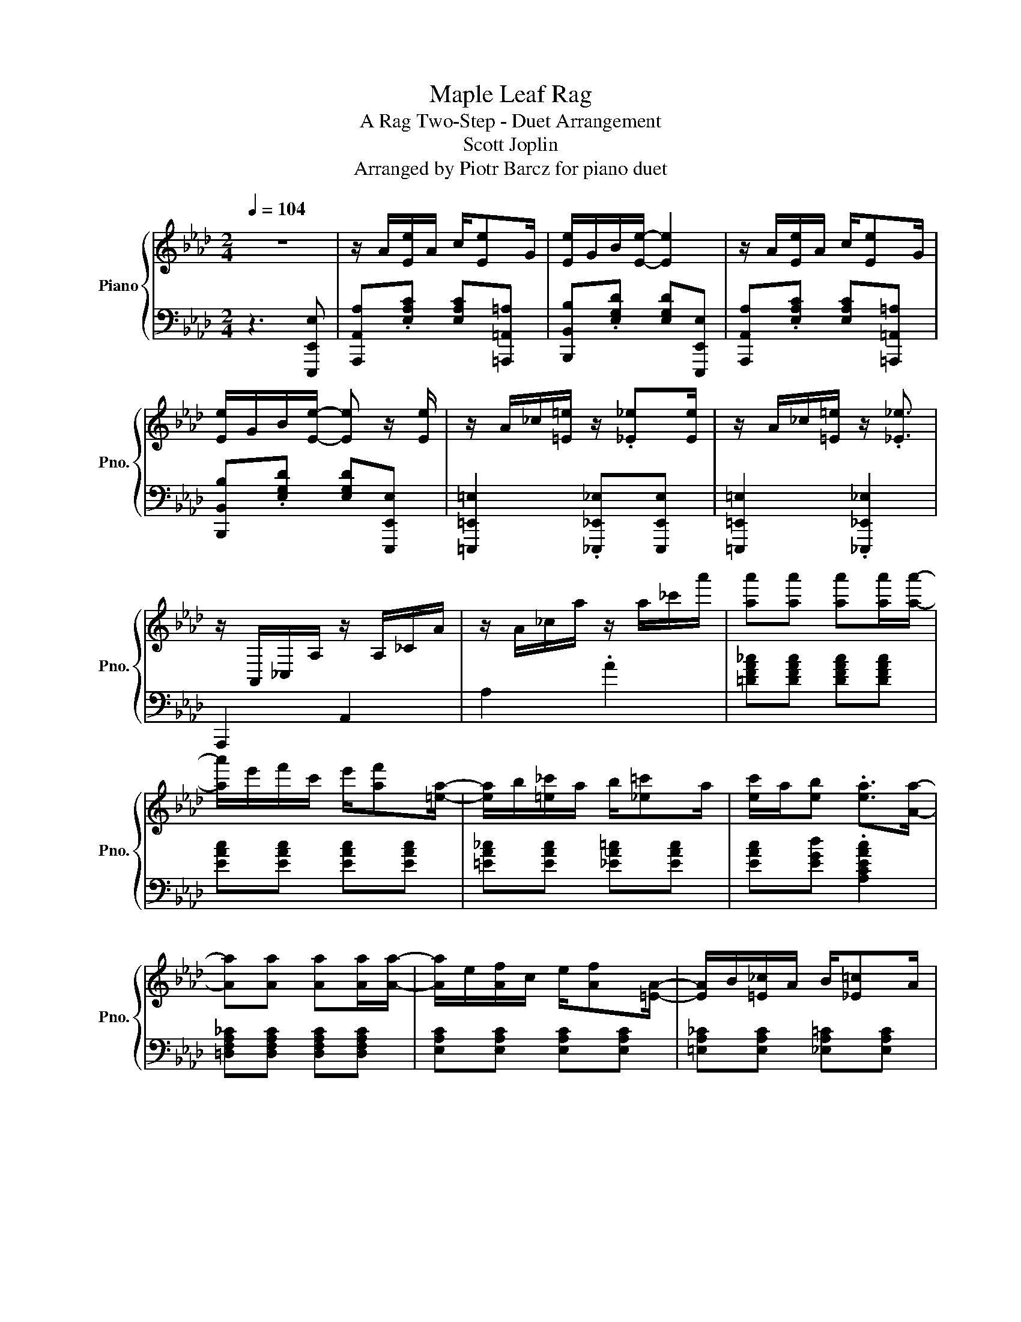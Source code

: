 X:1
T:Maple Leaf Rag
T:A Rag Two-Step - Duet Arrangement
T:Scott Joplin
T:Arranged by Piotr Barcz for piano duet
%%score { 1 | 2 }
L:1/8
Q:1/4=104
M:2/4
K:Ab
V:1 treble nm="Piano" snm="Pno."
V:2 bass 
V:1
 z4 | z/ A/[Ee]/A/ c/[Ee]G/ | [Ee]/G/B/[Ee]/- [Ee]2 | z/ A/[Ee]/A/ c/[Ee]G/ | %4
 [Ee]/G/B/[Ee]/- [Ee] z/ [Ee]/ | z/ A/_c/[=E=e]/ z/ .[_E_e][Ee]/ | z/ A/_c/[=E=e]/ z/ .[_E_e]3/2 | %7
 z/ A,,/_C,/A,/ z/ A,/_C/A/ | z/ A/_c/a/ z/ a/_c'/a'/ | [aa'][aa'] [aa'][aa']/[aa']/- | %10
 [aa']/e'/f'/c'/ e'/[af'][=ea]/- | [ea]/b/[=e_c']/a/ b/[_e=c']a/ | [ec']/a/[eb] .[ea]>[Aa]- | %13
 [Aa][Aa] [Aa][Aa]/[Aa]/- | [Aa]/e/[Af]/c/ e/[Af][=EA]/- | [EA]/B/[=E_c]/A/ B/[_E=c]A/ | %16
 [Ec]/A/[EB] .[EA]2 | z/ [Aa]/[Eee']/[Aa]/ [cc']/[Eee'][Gg]/ | [Eee']/[Gg]/[Bb]/[Eee']/- [Eee']2 | %19
 z/ [Aa]/[Eee']/[Aa]/ [cc']/[Eee'][Gg]/ | [Eee']/[Gg]/[Bb]/[Eee']/- [Eee'] z/ [Eee']/ | %21
 z/ [Aa]/[_c_c']/[=E=e=e']/ z/ .[_E_e_e'][Eee']/ | z/ [Aa]/[_c_c']/[=E=e=e']/ z/ .[_E_e_e']3/2 | %23
 z/ [A,,A,]/[_C,_C]/[A,A]/ z/ [A,A]/[C_c]/[Aa]/ | %24
 z/ [Aa]/[_c_c']/[aa']/ z/ [aa']/[c'_c''_c''']/[a'a'']/ | %25
 [aa'a''][aa'a''] [aa'a''][aa'a'']/[aa'a'']/- | %26
 [aa'a'']/[e'e'']/[f'f'']/[c'c'']/ [e'e'']/[af'a'f''][=ea=e'a']/- | %27
 [eae'a']/[bb']/[=e_c'=e'_c'']/[aa']/ [bb']/[_e=c'_e'=c''][aa']/ | %28
 [ec'e'c'']/[aa']/[ebe'b'] .[eae'a']>[Aaa']- | [Aaa'][Aaa'] [Aaa'][Aaa']/[Aaa']/- | %30
 [Aaa']/[ee']/[Afaf']/[cc']/ [ee']/[Afaf'][=EA=ea]/- | %31
 [EAea]/[Bb]/[=E_c=e_c']/[Aa]/ [Bb]/[_E=c_e=c'][Aa]/ | [Ecec']/[Aa]/[EBeb] .[EAea]2 | %33
 z/ g/[ee']/g/ b/[=d=d']g/ | [dd']/g/b/[cc']/- [cc']/e/[Bb]/e/ | z/ c/[Aa]/c/ e/[Ff]c/ | %36
 [Aa]/c/e/[Ff]/- [Ff]/c/[Ff] | z/ e/[Gg]/B/ d/[Ff]e/ | [Gg]/B/d/[Ff]/- [Ff]/d/[Ff] | %39
 z/ c/[Aa]/c/ e/[Ff]c/ | [Aa]/c/e/[Ff]/- [Ff]/c/[Ff] | z/ g/[ee']/g/ b/[=d=d']g/ | %42
 [dd']/g/b/[cc']/- [cc']/e/[Bb]/e/ | z/ c/[Aa]/c/ e/[Ff]c/ | [Aa][Aa] [Gg][_G_g] | %45
 z/ F/=A/c/ f/c/A/F/ | z/ F/B/d/ [Ff][FBd] | .[=DFAc]>[DFAc] z/ [_DB]E/ | [CA][Ee] [Ee][Ee] | %49
 z/ [gg']/[ee'e'']/[gg']/ [bb']/[=d=d'=d''][gg']/ | %50
 [dd'd'']/[gg']/[bb']/[cc'c'']/- [cc'c'']/[ee']/[Bbb']/[ee']/ | %51
 z/ [cc']/[Aaa']/[cc']/ [ee']/[Fff'][cc']/ | [Aaa']/[cc']/[ee']/[Fff']/- [Fff']/[cc']/[Fff'] | %53
 z/ [ee']/[Ggg']/[Bb]/ [dd']/[Fff'][ee']/ | [Ggg']/[Bb]/[dd']/[Fff']/- [Fff']/[dd']/[Fff'] | %55
 z/ [cc']/[Aaa']/[cc']/ [ee']/[Fff'][cc']/ | [Aaa']/[cc']/[ee']/[Fff']/- [Fff']/[cc']/[Fff'] | %57
 z/ [gg']/[ee'e'']/[gg']/ [bb']/[=d=d'=d''][gg']/ | %58
 [dd'd'']/[gg']/[bb']/[cc'c'']/- [cc'c'']/[ee']/[Bbb']/[ee']/ | %59
 z/ [cc']/[Aaa']/[cc']/ [ee']/[Fff'][cc']/ | [Aaa'][Aaa'] [Ggg'][_G_g_g'] | %61
 z/ [Ff]/[=A=a]/[cc']/ [ff']/[cc']/[Aa]/[Ff]/ | z/ [Ff]/[Bb]/[dd']/ [Fff'][FBdfbd'] | %63
 .[=DFAc=dfac']>[DFAcdfac'] z/ [_DB_db][Ee]/ | z/ [Aa]/[cc']/[ee']/ .[Aaa']2 | %65
 z/ [Aa]/[Eee']/[Aa]/ [cc']/[Eee'][Gg]/ | [Eee']/[Gg]/[Bb]/[Eee']/- [Eee']2 | %67
 z/ [Aa]/[Eee']/[Aa]/ [cc']/[Eee'][Gg]/ | [Eee']/[Gg]/[Bb]/[Eee']/- [Eee'] z/ [Eee']/ | %69
 z/ [Aa]/[_c_c']/[=E=e=e']/ z/ .[_E_e_e'][Eee']/ | z/ [Aa]/[_c_c']/[=E=e=e']/ z/ .[_E_e_e']3/2 | %71
 z/ [A,,A,]/[_C,_C]/[A,A]/ z/ [A,A]/[C_c]/[Aa]/ | %72
 z/ [Aa]/[_c_c']/[aa']/ z/ [aa']/[c'_c''_c''']/[a'a'']/ | %73
 [aa'a''][aa'a''] [aa'a''][aa'a'']/[aa'a'']/- | %74
 [aa'a'']/[e'e'']/[f'f'']/[c'c'']/ [e'e'']/[af'a'f''][=ea=e'a']/- | %75
 [eae'a']/[bb']/[=e_c'=e'_c'']/[aa']/ [bb']/[_e=c'_e'=c''][aa']/ | %76
 [ec'e'c'']/[aa']/[ebe'b'] [eae'a']>.[Aaa']- | [Aaa'][Aaa'] [Aaa'][Aaa']/.[A-aa'-]/ | %78
 [Aa']/[ee']/[Afaf']/[cc']/ [ee']/[Afaf'][=EA=ea]/- | %79
 [EAea]/[Bb]/[=E_c=e_c']/[Aa]/ [Bb]/[_E=c_e=c'][Aa]/ | [Ecec']/[Aa]/[EBeb] [EAea][Aa] | %81
 [Acea]>[Bcea]- [Bcea]/[ce]/B | [Acea]>[Bcea]- [Bcea]/[ce]/B/[ce]/ | .A/.d/.B/.d/ .f/.A/.d/.f/ | %84
 .B/.d/.f/A/ z/ f/B/f/ | [Acea]>[Bcea]- [Bcea]/[ce]/B | [Acea]>[Bcea]- [Bcea]/[ce]/B/[ce]/ | %87
 .A/.d/.B/.d/ .f/.A/.d/.f/ | .B/.d/.f/A/ z/ f/=A/[ef]/ | [B=dfb]>[cdfb]- [cdfb]/[df]/c | %90
 [B=dfb]>[cdfb]- [cdfb]/[df]/c/[df]/- | [df]/.e/.[Bb]/.e/ ._g/[cc'].e/ | %92
 .[Bb]/.e/._g/[cc']/ z/ e/[Bb] | [d=ed'][ded'] [cec'][Beb] | [Af]/d/e/[B_g]/- [Bg]/B/[Af] | %95
 [Gf]/d/e/[_Gf]/- [Gf]/c/[Ge]/[Fd]/- | [Fd]/[Aa]f/ [Aa]/f/[Aa]/f/ | %97
 [Aceac'e'a']>[Bceabc'e'a']- [Bceabc'e'a']/[cec'e']/[Bb] | %98
 [Aceac'e'a']>[Bceabc'e'a']- [Bceabc'e'a']/[cec'e']/[Bb]/[cec'e']/ | %99
 .[Aa]/.[dd']/.[Bb]/.[dd']/ .[ff']/.[Aa]/.[dd']/.[ff']/ | %100
 .[Bb]/.[dd']/.[ff']/[Aa]/ z/ [ff']/[Bb]/[ff']/ | %101
 [Aceac'e'a']>[Bceabc'e'a']- [Bceabc'e'a']/[cec'e']/[Bb] | %102
 [Aceac'e'a']>[Bceabc'e'a']- [Bceabc'e'a']/[cec'e']/[Bb]/[cec'e']/ | %103
 .[Aa]/.[dd']/.[Bb]/.[dd']/ .[ff']/.[Aa]/.[dd']/.[ff']/ | %104
 .[Bb]/.[dd']/.[ff']/[Aa]/- [Aa]/[ff']/[=A=a]/[efe'f']/ | %105
 .[B=dfb=d'f'b']-[Bdfbd'f'b']/[cdfbc'd'f'b']/- [cdfbc'd'f'b']/[dfd'f']/[cc'] | %106
 [B=dfb=d'f'b']>[cdfbc'd'f'b']- [cdfbc'd'f'b']/[dfd'f']/[cc']/[dfd'f']/ | %107
 z/ .[ee']/.[Bbb']/.[ee']/ .[_g_g']/.[cc'c''].[ee']/ | %108
 .[Bbb']/.[ee']/.[_g_g']/[cc'c'']/ z/ .[ee']/[Bbb'] | %109
 [d=ed'=e'd''][ded'e'd''] [cec'e'c''][Bebe'b'] | %110
 [Afaf']/[dd']/[ee']/[B_gb_g']/- [Bgbg']/[Bb]/[Afaf'] | %111
 [Gfgf']/[dd']/[ee']/[_Gf_gf']/- [Gfgf']/[cc']/[Gege']/[Fdfd']/- | %112
 [Fdfd']/[dd']/[ff']/[aa']/ .[dd'd'']2 | [Aa][Af] [Aa][Af] | [fa][fb]/[fc']/- [fc']/b/a/f/ | %115
 e/f[Ac]/- [Ac]2 | z/ e/[Af]/c/ e/[Af]c/ | [Ge]f/[GB]/- [GB]2 | z/ d/[Gf]/B/ d/[Gf][Ac]/- | %119
 [Ac]/e/[Af]/c/ e/[Af][Ac]/- | [Ac]/e/[Af]/c/ e/[Af]e/ | [Aa][Af] [Aa][Af] | %122
 [fa][fb]/[fc']/- [fc']/b/a/f/ | af e/a[Ac]/- | [Ac]/e/[Af]/c/ e/[Af][FA]/- | %125
 [FA]/B/[FA] [=EA][EB]/[_EA]/- | [EA]/B/[Ec]/A/ B/[Ec][=DA]/- | [DA]/B/[=Dc]/A/ z/ [_DB]E/ | %128
 [CA][Ee] [Ee][Ee] | [Aaa'][Afaf'] [Aaa'][Afaf'] | %130
 [faf'a'][fbf'b']/[fc'f'c'']/- [fc'f'c'']/[bb']/[aa']/[ff']/ | [ee']/[ff'][Acac']/- [Acac']2 | %132
 z/ [ee']/[Afaf']/[cc']/ [ee']/[Afaf'][cc']/ | [Gege'][ff']/[GBgb]/- [GBgb]2 | %134
 z/ [dd']/[Gfgf']/[Bb]/ [dd']/[Gfgf'][Acac']/- | %135
 [Acac']/[ee']/[Afaf']/[cc']/ [ee']/[Afaf'][Acac']/- | %136
 [Acac']/[ee']/[Afaf']/[cc']/ [ee']/[Afaf'][ee']/ | [Aaa'][Afaf'] [Aaa'][Afaf'] | %138
 [faf'a'][fbf'b']/[fc'f'c'']/- [fc'f'c'']/[bb']/[aa']/[ff']/ | [aa'][ff'] [ee']/[aa'][Acac']/- | %140
 [Acac']/[ee']/[Afaf']/[cc']/ [ee']/[Afaf'][FAfa]/- | %141
 [FAfa]/[Bb]/[FAfa] [=EA=ea][EBeb]/[_EA_ea]/- | [EAea]/[Bb]/[Ecec']/[Aa]/ [Bb]/[Ecec'][=DA=da]/- | %143
 [DAda]/[Bb]/[=Dc=dc']/[Aa]/ z/ [_DB_db][Ee]/ | [CAca].[Gdegd'] .[EAceac'e'a']2 |] %145
V:2
 z3 [E,,,E,,E,] | [A,,,A,,A,].[E,A,C] [E,A,C][=A,,,=A,,=A,] | %2
 [B,,,B,,B,].[E,G,D] [E,G,D][E,,,E,,E,] | [A,,,A,,A,].[E,A,C] [E,A,C][=A,,,=A,,=A,] | %4
 [B,,,B,,B,].[E,G,D] [E,G,D][E,,,E,,E,] | [=E,,,=E,,=E,]2 .[_E,,,_E,,_E,][E,,,E,,E,] | %6
 [=E,,,=E,,=E,]2 .[_E,,,_E,,_E,]2 | A,,,2 A,,2 | A,2 .A2 | [=DFA_c][DFAc] [DFAc][DFAc] | %10
 [EAc][EAc] [EAc][EAc] | [=EA_c][EAc] [_EA=c][EAc] | [EAc][EGd] .[A,CEAc]2 | %13
 [=D,F,A,_C][D,F,A,C] [D,F,A,C][D,F,A,C] | [E,A,C][E,A,C] [E,A,C][E,A,C] | %15
 [=E,A,_C][E,A,C] [_E,A,=C][E,A,C] | [E,A,C][E,G,D] [A,,C,E,A,C][E,,,E,,E,] | %17
 [A,,,A,,A,].[E,A,C] [E,A,C][=A,,,=A,,=A,] | [B,,,B,,B,].[E,G,D] [E,G,D][E,,,E,,E,] | %19
 [A,,,A,,A,].[E,A,C] [E,A,C][=A,,,=A,,=A,] | [B,,,B,,B,].[E,G,D] [E,G,D][E,,,E,,E,] | %21
 [=E,,,=E,,=E,]2 .[_E,,,_E,,_E,][E,,,E,,E,] | [=E,,,=E,,=E,]2 .[_E,,,_E,,_E,]2 | A,,,2 [A,,,A,,]2 | %24
 [A,,A,]2 .[A,A]2 | [=DFA_c][DFAc] [DFAc][DFAc] | [EAc][EAc] [EAc][EAc] | %27
 [=EA_c][EAc] [_EA=c][EAc] | [EAc][EGd] .[A,CEAc]2 | [=D,F,A,_C][D,F,A,C] [D,F,A,C][D,F,A,C] | %30
 [E,A,C][E,A,C] [E,A,C][E,A,C] | [=E,A,_C][E,A,C] [_E,A,=C][E,A,C] | %32
 [E,A,C][E,G,D] [A,,C,E,A,C][=A,,,=A,,=A,] | [B,,,B,,B,].[E,G,D] [E,,E,].[E,G,D] | %34
 [B,,B,].[E,G,D] [E,,,E,,E,][G,,,G,,G,] | [A,,,A,,A,].[E,A,C] [E,,E,].[E,A,C] | %36
 [A,,A,].[E,A,C] [A,,,A,,A,][=A,,,=A,,=A,] | [B,,,B,,B,].[E,G,D] [E,,E,].[E,G,D] | %38
 [B,,B,].[E,G,D] [B,,,B,,B,][_C,,_C,_C] | [C,,C,C].[E,A,C] [E,,E,].[E,A,C] | %40
 [A,,A,][E,A,C] [A,,,A,,A,][=A,,,=A,,=A,] | [B,,,B,,B,].[E,G,D] [E,,E,].[E,G,D] | %42
 [B,,B,].[E,G,D] [E,,,E,,E,][G,,,G,,G,] | [A,,,A,,A,].[E,A,C] [E,,E,].[E,A,C] | %44
 [A,,,A,,A,][A,,,A,,A,] [G,,,G,,G,][_G,,,_G,,_G,] | %45
 [F,,,F,,F,][F,,,F,,F,] [=A,,,=A,,=A,][A,,,A,,A,] | [B,,,B,,B,][F,B,D] [F,B,D][F,B,D] | %47
 [B,,F,B,][B,,F,B,] [E,,,E,,E,][G,,,G,,G,] | [A,,,A,,A,][E,A,C] [E,A,C][=A,,,=A,,=A,] | %49
 [B,,,B,,B,].[E,G,D] [E,,E,].[E,G,D] | [B,,B,].[E,G,D] [E,,,E,,E,][G,,,G,,G,] | %51
 [A,,,A,,A,].[E,A,C] [E,,E,].[E,A,C] | [A,,A,].[E,A,C] [A,,,A,,A,][=A,,,=A,,=A,] | %53
 [B,,,B,,B,].[E,G,D] [E,,E,].[E,G,D] | [B,,B,].[E,G,D] [B,,,B,,B,][_C,,_C,_C] | %55
 [C,,C,C].[E,A,C] [E,,E,].[E,A,C] | [A,,A,].[E,A,C] [A,,,A,,A,][=A,,,=A,,=A,] | %57
 [B,,,B,,B,].[E,G,D] [E,,E,].[E,G,D] | [B,,B,].[E,G,D] [E,,,E,,E,][G,,,G,,G,] | %59
 [A,,,A,,A,].[E,A,C] [E,,E,].[E,A,C] | [A,,,A,,A,][A,,,A,,A,] [G,,,G,,G,][_G,,,_G,,_G,] | %61
 [F,,,F,,F,][F,,,F,,F,] [=A,,,=A,,=A,][A,,,A,,A,] | [B,,,B,,B,][F,B,D] [F,B,D][F,B,D] | %63
 [B,,F,B,][B,,F,B,] [E,,E,][G,,,G,,G,] | [A,,,A,,A,][A,CE] [A,CE][E,,,E,,E,] | %65
 [A,,,A,,A,].[E,A,C] [E,A,C][=A,,,=A,,=A,] | [B,,,B,,B,].[E,G,D] [E,G,D][E,,,E,,E,] | %67
 [A,,,A,,A,].[E,A,C] [E,A,C][=A,,,=A,,=A,] | [B,,,B,,B,].[E,G,D] [E,G,D][E,,,E,,E,] | %69
 [=E,,,=E,,=E,]2 .[_E,,,_E,,_E,][E,,,E,,E,] | [=E,,,=E,,=E,]2 .[_E,,,_E,,_E,]2 | A,,,2 [A,,,A,,]2 | %72
 [A,,A,]2 .[A,A]2 | [=DFA_c][DFAc] [DFAc][DFAc] | [EAc][EAc] [EAc][EAc] | %75
 [=EA_c][EAc] [_EA=c][EAc] | [EAc][EGd] .[A,CEAc]2 | [=D,F,A,_C][D,F,A,C] [D,F,A,C][D,F,A,C] | %78
 [E,A,C][E,A,C] [E,A,C][E,A,C] | [=E,A,_C][E,A,C] [_E,A,=C][E,A,C] | %80
 [E,A,C][E,G,D] .[A,,C,E,A,C]2 | [E,,,E,,E,][A,C_G] [_G,,,_G,,_G,][A,CG] | %82
 [F,,,F,,F,][A,C_G] [E,,,E,,E,][C,,,C,,C,] | .[D,,,D,,D,].[A,DF] .[A,,,A,,A,].[A,DF] | %84
 .[F,,,F,,F,].[A,DF] [D,,,D,,D,][=D,,,=D,,=D,] | [E,,,E,,E,][A,C_G] [_G,,,_G,,_G,][A,CG] | %86
 [F,,,F,,F,][A,C_G] [E,,,E,,E,][C,,,C,,C,] | .[D,,,D,,D,].[A,DF] .[A,,,A,,A,].[A,DF] | %88
 .[F,,,F,,F,].[A,DF] [D,,,D,,D,][C,,,C,,C,] | [B,,,,B,,,B,,][B,=DA] [=D,,,=D,,=D,][B,DA] | %90
 [F,,,F,,F,][B,=DA] [B,,,B,,B,][B,DA] | .[E,,,E,,E,].[B,E_G] .[_G,,,_G,,_G,].[B,EG] | %92
 .[E,,,E,,E,].[B,E_G] .[_G,,,_G,,_G,].[B,EG] | %93
 [G,,G,]/[B,,B,][D,D]/ [=E,=E]/[D,D]/[B,,B,]/[G,,G,]/ | [A,,,A,,A,].[A,DF] [B,,,B,,].[A,B,=D] | %95
 [E,B,D][E,B,D] [A,,C,E,A,C][A,,C,E,A,C] | [D,D][A,DF] [A,DF][=D,,,=D,,=D,] | %97
 [E,,,E,,E,][A,C_G] [_G,,,_G,,_G,][A,CG] | [F,,,F,,F,][A,C_G] [E,,,E,,E,][C,,,C,,C,] | %99
 .[D,,,D,,D,].[A,DF] .[A,,,A,,A,].[A,DF] | .[F,,,F,,F,].[A,DF] [D,,,D,,D,][=D,,,=D,,=D,] | %101
 [E,,,E,,E,][A,C_G] [_G,,,_G,,_G,][A,CG] | [F,,,F,,F,][A,C_G] [E,,,E,,E,][C,,,C,,C,] | %103
 .[D,,,D,,D,].[A,DF] .[A,,,A,,A,].[A,DF] | .[F,,,F,,F,].[A,DF] [D,,,D,,D,][C,,,C,,C,] | %105
 [B,,,,B,,,B,,][B,=DA] [=D,,,=D,,=D,][B,DA] | [F,,,F,,F,][B,=DA] [B,,,B,,B,][B,DA] | %107
 .[E,,,E,,E,].[B,E_G] .[_G,,,_G,,_G,].[B,EG] | .[E,,,E,,E,].[B,E_G] .[_G,,,_G,,_G,][B,EG] | %109
 [G,,G,]/[B,,B,][D,D]/ [=E,=E]/[D,D]/[B,,B,]/[G,,G,]/ | [A,,,A,,A,][A,DF] [B,,,,B,,,B,,][A,B,=D] | %111
 [E,B,D][E,B,D] [A,,C,E,A,C][A,,C,E,A,C] | [D,,D,D][A,,,A,,A,] [D,,,D,,D,][C,,C,C] | %113
 [D,,D,D].[A,DF] [A,DF][C,,C,C] | [D,,D,D].[A,DF] [B,,,B,,B,][_C,,_C,_C] | %115
 [C,,C,C].[A,CE] [A,CE][E,,,E,,E,] | [A,,,A,,A,].[E,A,C] [E,,,E,,E,][=A,,,=A,,=A,] | %117
 [B,,,B,,B,].[E,G,D] [E,,,E,,E,][=A,,,=A,,=A,] | [B,,,B,,B,].[E,G,D] [E,,,E,,E,][G,,,G,,G,] | %119
 [A,,,A,,A,].[E,A,C] [E,,E,].[E,A,C] | [A,,A,].[E,A,C] [B,,,B,,B,][C,,C,C] | %121
 [D,,D,D].[A,DF] [A,DF][C,,C,C] | [D,,D,D].[A,DF] [B,,,B,,B,][_C,,_C,_C] | %123
 [C,,C,C].[A,CE] [A,CE][E,,,E,,E,] | [A,,,A,,A,].[E,A,C] [E,,,E,,E,].[E,A,C] | %125
 [D,,,D,,D,][D,,,D,,D,] [B,,,,B,,,B,,][=D,,,=D,,=D,] | %126
 [E,,,E,,E,].[E,A,C] [E,,,E,,E,][=E,,,=E,,=E,] | [F,,,F,,F,][F,,,F,,F,] [G,,,G,,G,][G,,,G,,G,] | %128
 [A,,,A,,A,].[E,A,C] [B,,,B,,B,][C,,C,C] | [D,,D,D].[A,DF] [A,DF][C,,C,C] | %130
 [D,,D,D].[A,DF] [B,,,B,,B,][C,,C,_C] | [C,,C,C].[A,CE] [A,CE][E,,,E,,E,] | %132
 [A,,,A,,A,][E,A,C] [E,,,E,,E,][A,,,A,,=A,] | [B,,,B,,B,].[E,G,D] [E,,,E,,E,][A,,,A,,=A,] | %134
 [B,,,B,,B,].[E,G,D] [E,,,E,,E,][G,,,G,,G,] | [A,,,A,,A,].[E,A,C] [E,,E,].[E,A,C] | %136
 [A,,A,].[E,A,C] [B,,,B,,B,][C,,C,C] | [D,,D,D].[A,DF] [A,DF][C,,C,C] | %138
 [D,,D,D].[A,DF] [B,,,B,,B,][C,,C,_C] | [C,,C,C].[A,CE] [A,CE][E,,,E,,E,] | %140
 [A,,,A,,A,].[E,A,C] [E,,E,].[E,A,C] | [D,,,D,,D,][D,,,D,,D,] [B,,,,B,,,B,,][D,,,D,,=D,] | %142
 [E,,,E,,E,].[E,A,C] [E,,,E,,E,][E,,,E,,=E,] | [F,,,F,,F,][F,,,F,,F,] [G,,,G,,G,][G,,,G,,G,] | %144
 [A,,,A,,A,].[E,,,E,,E,] .[A,,,A,,A,]2 |] %145

